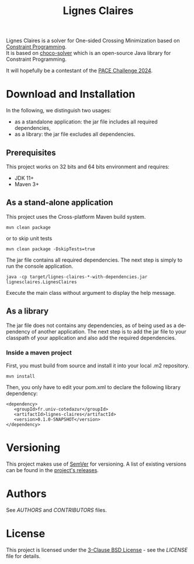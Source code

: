 #+STARTUP: overview hidestars logdone
#+COLUMNS: %38ITEM(Details) %7TODO(To Do) %TAGS(Context)
#+OPTIONS: tags:t timestamp:t todo:t TeX:t LaTeX:t
#+OPTIONS: @:t ::t |:t ^:t f:t
#+LANGUAGE: en
#+TITLE: Lignes Claires
[[https://opensource.org/licenses/BSD-3-Clause][https://img.shields.io/badge/License-BSD%203--Clause-blue.svg]]

[[https://github.com/arnaud-m/cryptator/actions/workflows/CryptatorTest.yml][file:https://github.com/arnaud-m/lignes-claires/actions/workflows/LignesClairesTest.yml/badge.svg]]

Lignes Claires is a solver for One-sided Crossing Minimization based on [[https://en.wikipedia.org/wiki/Constraint_programming][Constraint Programming]].\\
It is based on [[https://github.com/chocoteam/choco-solver][choco-solver]] which is an open-source Java library for Constraint Programming.

It will hopefully be a contestant of the [[https://pacechallenge.org/2024/][PACE Challenge 2024]].

* Download and Installation

  In the following, we distinguish two usages:
    - as a standalone application: the jar file includes all required dependencies,
    - as a library: the jar file excludes all dependencies.

** Prerequisites
  This project works on 32 bits and 64 bits environment and requires:

  - JDK 11+
  - Maven 3+

** As a stand-alone application

   This project uses the Cross-platform Maven build system.
   : mvn clean package
   or to skip unit tests
   : mvn clean package -DskipTests=true

   The jar file contains all required dependencies.
   The next step is simply to run the console application.
   : java -cp target/lignes-claires-*-with-dependencies.jar lignesclaires.LignesClaires

    Execute the main class without argument to display the help message.
** As a library

   The jar file does not contains any dependencies, as of being used as a dependency of another application.
   The next step is to add the jar file to your classpath of your application and also add the required dependencies.

*** Inside a maven project

    First, you must build from source and install it into your local .m2 repository.
    : mvn install

    Then, you only have to edit your pom.xml to declare the following library dependency:

 #+BEGIN_EXAMPLE
 <dependency>
    <groupId>fr.univ-cotedazur</groupId>
    <artifactId>lignes-claires</artifactId>
    <version>0.1.0-SNAPSHOT</version>
 </dependency>
 #+END_EXAMPLE

* Versioning

This project makes use of [[http://semver.org/][SemVer]] for versioning.
A list of existing versions can be found in the [[https://github.com/arnaud-m/cryptator/releases][project's releases]].

* Authors

See [[AUTHORS][AUTHORS]] and [[CONTRIBUTORS][CONTRIBUTORS]] files.

* License

This project is licensed under the [[https://opensource.org/licenses/BSD-3-Clause/][3-Clause BSD License]] - see the [[LICENSE][LICENSE]] file for details.
